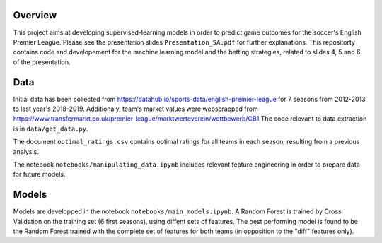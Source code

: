 Overview
========

This project aims at developing supervised-learning models in order to predict game outcomes for the soccer's English Premier League. Please see the presentation slides ``Presentation_SA.pdf`` for further explanations. This repositorty contains code and developement for the machine learning model and the betting strategies, related to slides 4, 5 and 6 of the presentation.


Data
====

Initial data has been collected from https://datahub.io/sports-data/english-premier-league for 7 seasons from 2012-2013 to last year's 2018-2019.
Additionaly, team's market values were webscrapped from https://www.transfermarkt.co.uk/premier-league/marktwerteverein/wettbewerb/GB1
The code relevant to data extraction is in ``data/get_data.py``.

The document ``optimal_ratings.csv`` contains optimal ratings for all teams in each season, resulting from a previous analysis.

The notebook ``notebooks/manipulating_data.ipynb`` includes relevant feature engineering in order to prepare data for future models.


Models
======

Models are developped in the notebook ``notebooks/main_models.ipynb``.
A Random Forest is trained by Cross Validation on the training set (6 first seasons), using diffent sets of features. The best performing model is found to be the Random Forest trained with the complete set of features for both teams (in opposition to the "diff" features only).
